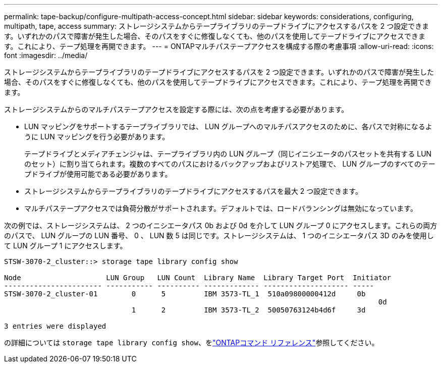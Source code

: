 ---
permalink: tape-backup/configure-multipath-access-concept.html 
sidebar: sidebar 
keywords: considerations, configuring, multipath, tape, access 
summary: ストレージシステムからテープライブラリのテープドライブにアクセスするパスを 2 つ設定できます。いずれかのパスで障害が発生した場合、そのパスをすぐに修復しなくても、他のパスを使用してテープドライブにアクセスできます。これにより、テープ処理を再開できます。 
---
= ONTAPマルチパステープアクセスを構成する際の考慮事項
:allow-uri-read: 
:icons: font
:imagesdir: ../media/


[role="lead"]
ストレージシステムからテープライブラリのテープドライブにアクセスするパスを 2 つ設定できます。いずれかのパスで障害が発生した場合、そのパスをすぐに修復しなくても、他のパスを使用してテープドライブにアクセスできます。これにより、テープ処理を再開できます。

ストレージシステムからのマルチパステープアクセスを設定する際には、次の点を考慮する必要があります。

* LUN マッピングをサポートするテープライブラリでは、 LUN グループへのマルチパスアクセスのために、各パスで対称になるように LUN マッピングを行う必要があります。
+
テープドライブとメディアチェンジャは、テープライブラリ内の LUN グループ（同じイニシエータのパスセットを共有する LUN のセット）に割り当てられます。複数のすべてのパスにおけるバックアップおよびリストア処理で、 LUN グループのすべてのテープドライブが使用可能である必要があります。

* ストレージシステムからテープライブラリのテープドライブにアクセスするパスを最大 2 つ設定できます。
* マルチパステープアクセスでは負荷分散がサポートされます。デフォルトでは、ロードバランシングは無効になっています。


次の例では、ストレージシステムは、 2 つのイニシエータパス 0b および 0d を介して LUN グループ 0 にアクセスします。これらの両方のパスで、 LUN グループの LUN 番号、 0 、 LUN 数 5 は同じです。ストレージシステムは、 1 つのイニシエータパス 3D のみを使用して LUN グループ 1 にアクセスします。

[listing]
----

STSW-3070-2_cluster::> storage tape library config show

Node                    LUN Group   LUN Count  Library Name  Library Target Port  Initiator
----------------------- ----------- ---------- ------------- -------------------- -----
STSW-3070-2_cluster-01        0      5         IBM 3573-TL_1  510a09800000412d     0b
                                                                                  	0d
                              1      2         IBM 3573-TL_2  50050763124b4d6f     3d

3 entries were displayed
----
の詳細については `storage tape library config show`、をlink:https://docs.netapp.com/us-en/ontap-cli/storage-tape-library-config-show.html["ONTAPコマンド リファレンス"^]参照してください。
